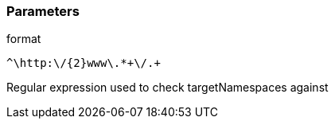 === Parameters

.format
****

----
^\http:\/{2}www\.*+\/.+
----

Regular expression used to check targetNamespaces against
****
